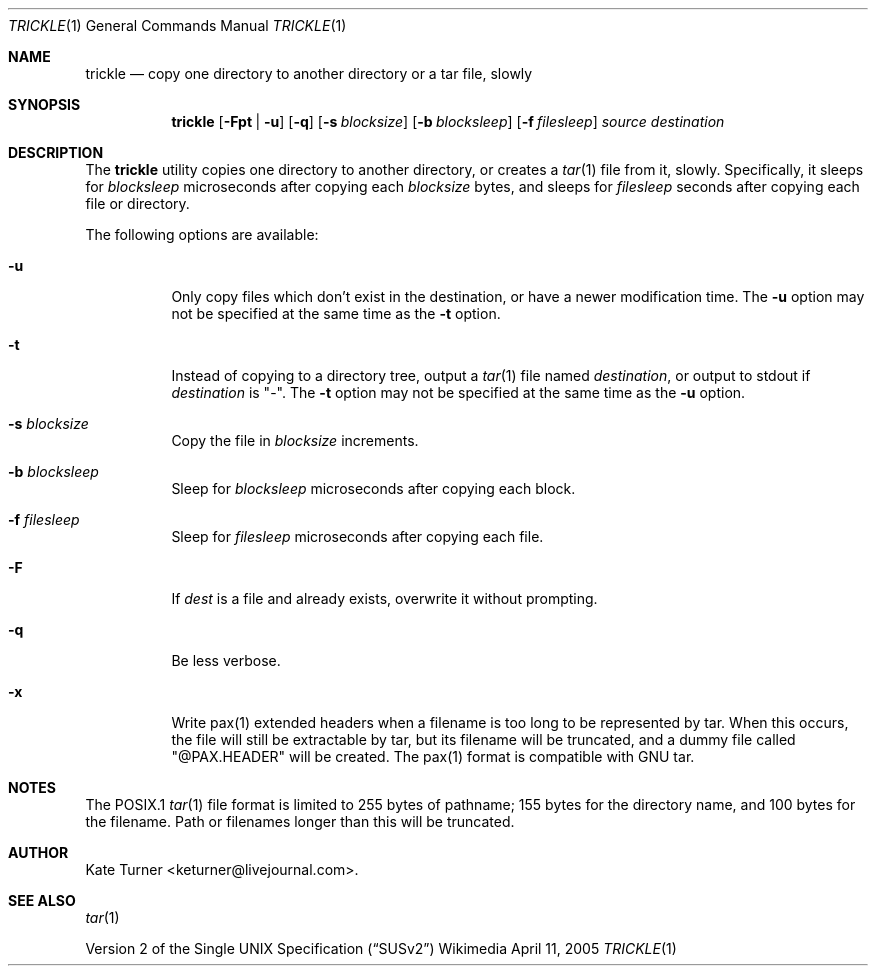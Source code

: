.Dd April 11, 2005
.Dt TRICKLE 1
.Os Wikimedia
.Sh NAME
.Nm trickle
.Nd copy one directory to another directory or a tar file, slowly
.Sh SYNOPSIS
.Nm
.Op Fl Fpt | u
.Op Fl q
.Op Fl s Ar blocksize
.Op Fl b Ar blocksleep
.Op Fl f Ar filesleep
.Ar source
.Ar destination
.Sh DESCRIPTION
The
.Nm
utility copies one directory to another directory, or creates a
.Xr tar 1
file from it, slowly.  Specifically, it sleeps for
.Ar blocksleep
microseconds after copying each 
.Ar blocksize
bytes, and sleeps for
.Ar filesleep
seconds after copying each file or directory.
.Pp
The following options are available:
.Bl -tag -width Ds
.It Fl u
Only copy files which don't exist in the destination, or have a newer modification
time.  The
.Fl u
option may not be specified at the same time as the
.Fl t
option.
.It Fl t
Instead of copying to a directory tree, output a
.Xr tar 1
file named
.Ar destination ,
or output to stdout if
.Ar destination
is "-".  The
.Fl t 
option may not be specified at the same time as the
.Fl u
option.
.It Fl s Ar blocksize
Copy the file in
.Ar blocksize
increments.
.It Fl b Ar blocksleep
Sleep for
.Ar blocksleep
microseconds after copying each block.
.It Fl f Ar filesleep
Sleep for
.Ar filesleep
microseconds after copying each file.
.It Fl F 
If
.Ar dest
is a file and already exists, overwrite it without prompting.
.It Fl q
Be less verbose.
.It Fl x
Write pax(1) extended headers when a filename is too long to be
represented by tar.  When this occurs, the file will still be
extractable by tar, but its filename will be truncated, and a
dummy file called "@PAX.HEADER" will be created.  The pax(1)
format is compatible with GNU tar.
.El
.Sh NOTES
The POSIX.1
.Xr tar 1
file format is limited to 255 bytes of pathname; 155 bytes for the directory name,
and 100 bytes for the filename.  Path or filenames longer than this will be truncated.
.Sh AUTHOR
Kate Turner <keturner@livejournal.com>.
.Sh SEE ALSO
.Xr tar 1
.Pp
.St -susv2
